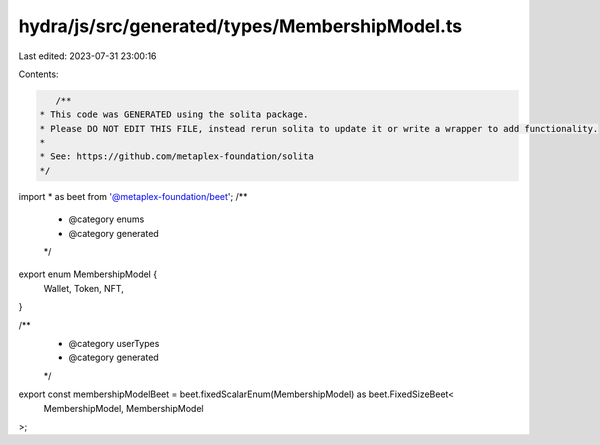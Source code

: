 hydra/js/src/generated/types/MembershipModel.ts
===============================================

Last edited: 2023-07-31 23:00:16

Contents:

.. code-block:: ts

    /**
 * This code was GENERATED using the solita package.
 * Please DO NOT EDIT THIS FILE, instead rerun solita to update it or write a wrapper to add functionality.
 *
 * See: https://github.com/metaplex-foundation/solita
 */

import * as beet from '@metaplex-foundation/beet';
/**
 * @category enums
 * @category generated
 */
export enum MembershipModel {
  Wallet,
  Token,
  NFT,
}

/**
 * @category userTypes
 * @category generated
 */
export const membershipModelBeet = beet.fixedScalarEnum(MembershipModel) as beet.FixedSizeBeet<
  MembershipModel,
  MembershipModel
>;


